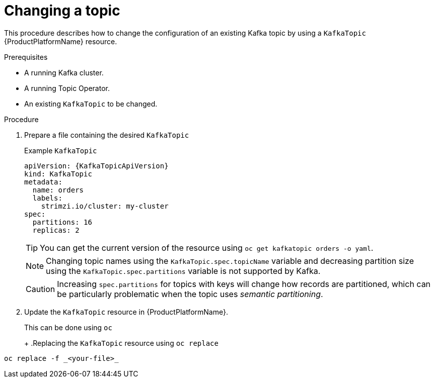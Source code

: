 [id='changing-a-topic-{context}']
= Changing a topic

This procedure describes how to change the configuration of an existing Kafka topic by using a `KafkaTopic` {ProductPlatformName} resource.

.Prerequisites

* A running Kafka cluster.
* A running Topic Operator.
* An existing `KafkaTopic` to be changed.

.Procedure

. Prepare a file containing the desired `KafkaTopic`
+
.Example `KafkaTopic`
[source,yaml,subs="attributes+"]
----
apiVersion: {KafkaTopicApiVersion}
kind: KafkaTopic
metadata:
  name: orders
  labels:
    strimzi.io/cluster: my-cluster
spec:
  partitions: 16
  replicas: 2
----
+
TIP: You can get the current version of the resource using `oc get kafkatopic orders -o yaml`.
+
NOTE: Changing topic names using the `KafkaTopic.spec.topicName` variable and decreasing partition size using the `KafkaTopic.spec.partitions` variable is not supported by Kafka.
+
CAUTION: Increasing `spec.partitions` for topics with keys will change how records are partitioned, which can be particularly problematic when the topic uses _semantic partitioning_.

. Update the `KafkaTopic` resource in {ProductPlatformName}.
+
ifdef::Kubernetes[]
In {KubernetesName} this can be done using `kubectl`
+
.Replacing the `KafkaTopic` resource using `kubctl replace`
[source,shell,subs=+quotes]
----
kubectl replace -f _<your-file>_
----
+
In {OpenShiftName} this can be done using `oc`
endif::Kubernetes[]
ifndef::Kubernetes[]
This can be done using `oc`
+
endif::Kubernetes[]
+
.Replacing the `KafkaTopic` resource using `oc replace`
[source,shell,subs=+quotes]
----
oc replace -f _<your-file>_
----